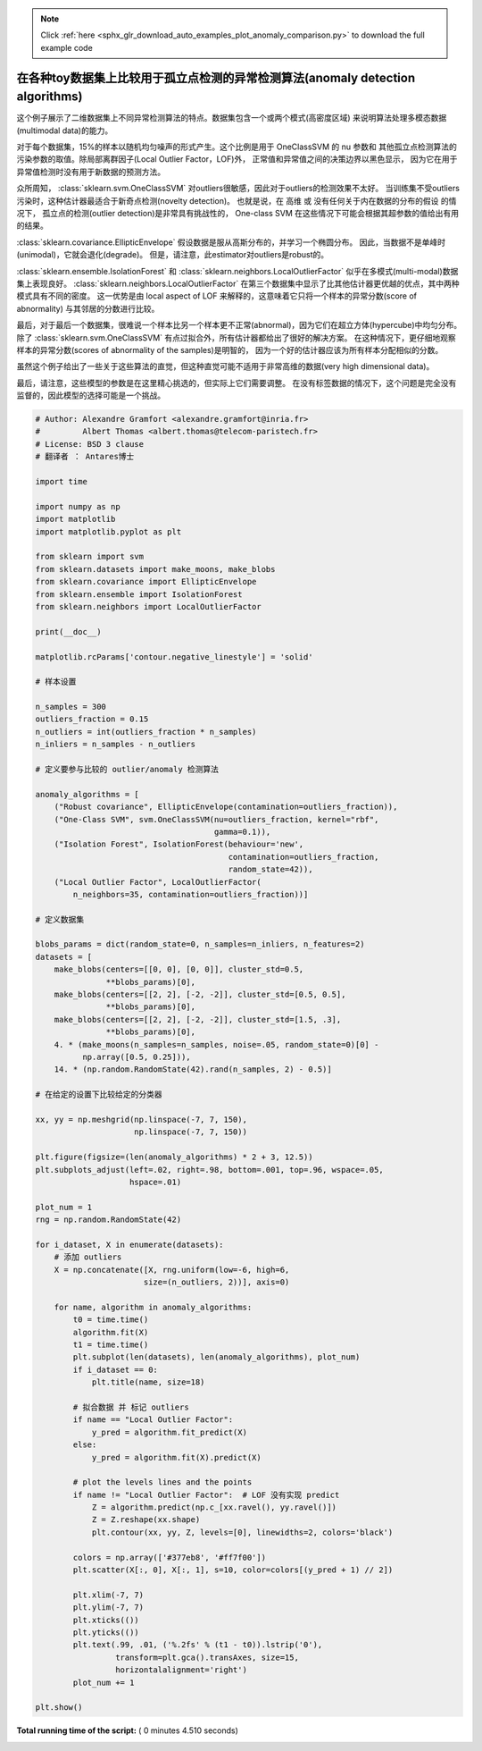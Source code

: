 .. note::
    :class: sphx-glr-download-link-note

    Click :ref:`here <sphx_glr_download_auto_examples_plot_anomaly_comparison.py>` to download the full example code
.. rst-class:: sphx-glr-example-title

.. _sphx_glr_auto_examples_plot_anomaly_comparison.py:


============================================================================
在各种toy数据集上比较用于孤立点检测的异常检测算法(anomaly detection algorithms)
============================================================================

这个例子展示了二维数据集上不同异常检测算法的特点。数据集包含一个或两个模式(高密度区域)
来说明算法处理多模态数据(multimodal data)的能力。

对于每个数据集，15%的样本以随机均匀噪声的形式产生。这个比例是用于 OneClassSVM 的 nu 参数和
其他孤立点检测算法的污染参数的取值。除局部离群因子(Local Outlier Factor，LOF)外，
正常值和异常值之间的决策边界以黑色显示，
因为它在用于异常值检测时没有用于新数据的预测方法。

众所周知， :class:`sklearn.svm.OneClassSVM` 对outliers很敏感，因此对于outliers的检测效果不太好。
当训练集不受outliers污染时，这种估计器最适合于新奇点检测(novelty detection)。
也就是说，在 高维 或 没有任何关于内在数据的分布的假设 的情况下，
孤立点的检测(outlier detection)是非常具有挑战性的，
One-class SVM 在这些情况下可能会根据其超参数的值给出有用的结果。

:class:`sklearn.covariance.EllipticEnvelope` 假设数据是服从高斯分布的，并学习一个椭圆分布。
因此，当数据不是单峰时(unimodal)，它就会退化(degrade)。
但是，请注意，此estimator对outliers是robust的。

:class:`sklearn.ensemble.IsolationForest` 和 :class:`sklearn.neighbors.LocalOutlierFactor` 
似乎在多模式(multi-modal)数据集上表现良好。 :class:`sklearn.neighbors.LocalOutlierFactor` 
在第三个数据集中显示了比其他估计器更优越的优点，其中两种模式具有不同的密度。
这一优势是由 local aspect of LOF 来解释的，这意味着它只将一个样本的异常分数(score of abnormality)
与其邻居的分数进行比较。

最后，对于最后一个数据集，很难说一个样本比另一个样本更不正常(abnormal)，因为它们在超立方体(hypercube)中均匀分布。
除了 :class:`sklearn.svm.OneClassSVM` 有点过拟合外，所有估计器都给出了很好的解决方案。
在这种情况下，更仔细地观察样本的异常分数(scores of abnormality of the samples)是明智的，
因为一个好的估计器应该为所有样本分配相似的分数。

虽然这个例子给出了一些关于这些算法的直觉，但这种直觉可能不适用于非常高维的数据(very high dimensional data)。

最后，请注意，这些模型的参数是在这里精心挑选的，但实际上它们需要调整。
在没有标签数据的情况下，这个问题是完全没有监督的，因此模型的选择可能是一个挑战。




.. image:: /auto_examples/images/sphx_glr_plot_anomaly_comparison_001.png
    :class: sphx-glr-single-img





.. code-block:: python


    # Author: Alexandre Gramfort <alexandre.gramfort@inria.fr>
    #         Albert Thomas <albert.thomas@telecom-paristech.fr>
    # License: BSD 3 clause
    # 翻译者 ： Antares博士

    import time

    import numpy as np
    import matplotlib
    import matplotlib.pyplot as plt

    from sklearn import svm
    from sklearn.datasets import make_moons, make_blobs
    from sklearn.covariance import EllipticEnvelope
    from sklearn.ensemble import IsolationForest
    from sklearn.neighbors import LocalOutlierFactor

    print(__doc__)

    matplotlib.rcParams['contour.negative_linestyle'] = 'solid'

    # 样本设置

    n_samples = 300
    outliers_fraction = 0.15
    n_outliers = int(outliers_fraction * n_samples)
    n_inliers = n_samples - n_outliers

    # 定义要参与比较的 outlier/anomaly 检测算法

    anomaly_algorithms = [
        ("Robust covariance", EllipticEnvelope(contamination=outliers_fraction)),
        ("One-Class SVM", svm.OneClassSVM(nu=outliers_fraction, kernel="rbf",
                                          gamma=0.1)),
        ("Isolation Forest", IsolationForest(behaviour='new',
                                             contamination=outliers_fraction,
                                             random_state=42)),
        ("Local Outlier Factor", LocalOutlierFactor(
            n_neighbors=35, contamination=outliers_fraction))]

    # 定义数据集

    blobs_params = dict(random_state=0, n_samples=n_inliers, n_features=2)
    datasets = [
        make_blobs(centers=[[0, 0], [0, 0]], cluster_std=0.5,
                   **blobs_params)[0],
        make_blobs(centers=[[2, 2], [-2, -2]], cluster_std=[0.5, 0.5],
                   **blobs_params)[0],
        make_blobs(centers=[[2, 2], [-2, -2]], cluster_std=[1.5, .3],
                   **blobs_params)[0],
        4. * (make_moons(n_samples=n_samples, noise=.05, random_state=0)[0] -
              np.array([0.5, 0.25])),
        14. * (np.random.RandomState(42).rand(n_samples, 2) - 0.5)]

    # 在给定的设置下比较给定的分类器

    xx, yy = np.meshgrid(np.linspace(-7, 7, 150),
                         np.linspace(-7, 7, 150))

    plt.figure(figsize=(len(anomaly_algorithms) * 2 + 3, 12.5))
    plt.subplots_adjust(left=.02, right=.98, bottom=.001, top=.96, wspace=.05,
                        hspace=.01)

    plot_num = 1
    rng = np.random.RandomState(42)

    for i_dataset, X in enumerate(datasets):
        # 添加 outliers
        X = np.concatenate([X, rng.uniform(low=-6, high=6,
                           size=(n_outliers, 2))], axis=0)

        for name, algorithm in anomaly_algorithms:
            t0 = time.time()
            algorithm.fit(X)
            t1 = time.time()
            plt.subplot(len(datasets), len(anomaly_algorithms), plot_num)
            if i_dataset == 0:
                plt.title(name, size=18)

            # 拟合数据 并 标记 outliers
            if name == "Local Outlier Factor":
                y_pred = algorithm.fit_predict(X)
            else:
                y_pred = algorithm.fit(X).predict(X)

            # plot the levels lines and the points
            if name != "Local Outlier Factor":  # LOF 没有实现 predict
                Z = algorithm.predict(np.c_[xx.ravel(), yy.ravel()])
                Z = Z.reshape(xx.shape)
                plt.contour(xx, yy, Z, levels=[0], linewidths=2, colors='black')

            colors = np.array(['#377eb8', '#ff7f00'])
            plt.scatter(X[:, 0], X[:, 1], s=10, color=colors[(y_pred + 1) // 2])

            plt.xlim(-7, 7)
            plt.ylim(-7, 7)
            plt.xticks(())
            plt.yticks(())
            plt.text(.99, .01, ('%.2fs' % (t1 - t0)).lstrip('0'),
                     transform=plt.gca().transAxes, size=15,
                     horizontalalignment='right')
            plot_num += 1

    plt.show()

**Total running time of the script:** ( 0 minutes  4.510 seconds)


.. _sphx_glr_download_auto_examples_plot_anomaly_comparison.py:


.. only :: html

 .. container:: sphx-glr-footer
    :class: sphx-glr-footer-example



  .. container:: sphx-glr-download

     :download:`Download Python source code: plot_anomaly_comparison.py <plot_anomaly_comparison.py>`



  .. container:: sphx-glr-download

     :download:`Download Jupyter notebook: plot_anomaly_comparison.ipynb <plot_anomaly_comparison.ipynb>`


.. only:: html

 .. rst-class:: sphx-glr-signature

    `Gallery generated by Sphinx-Gallery <https://sphinx-gallery.readthedocs.io>`_

